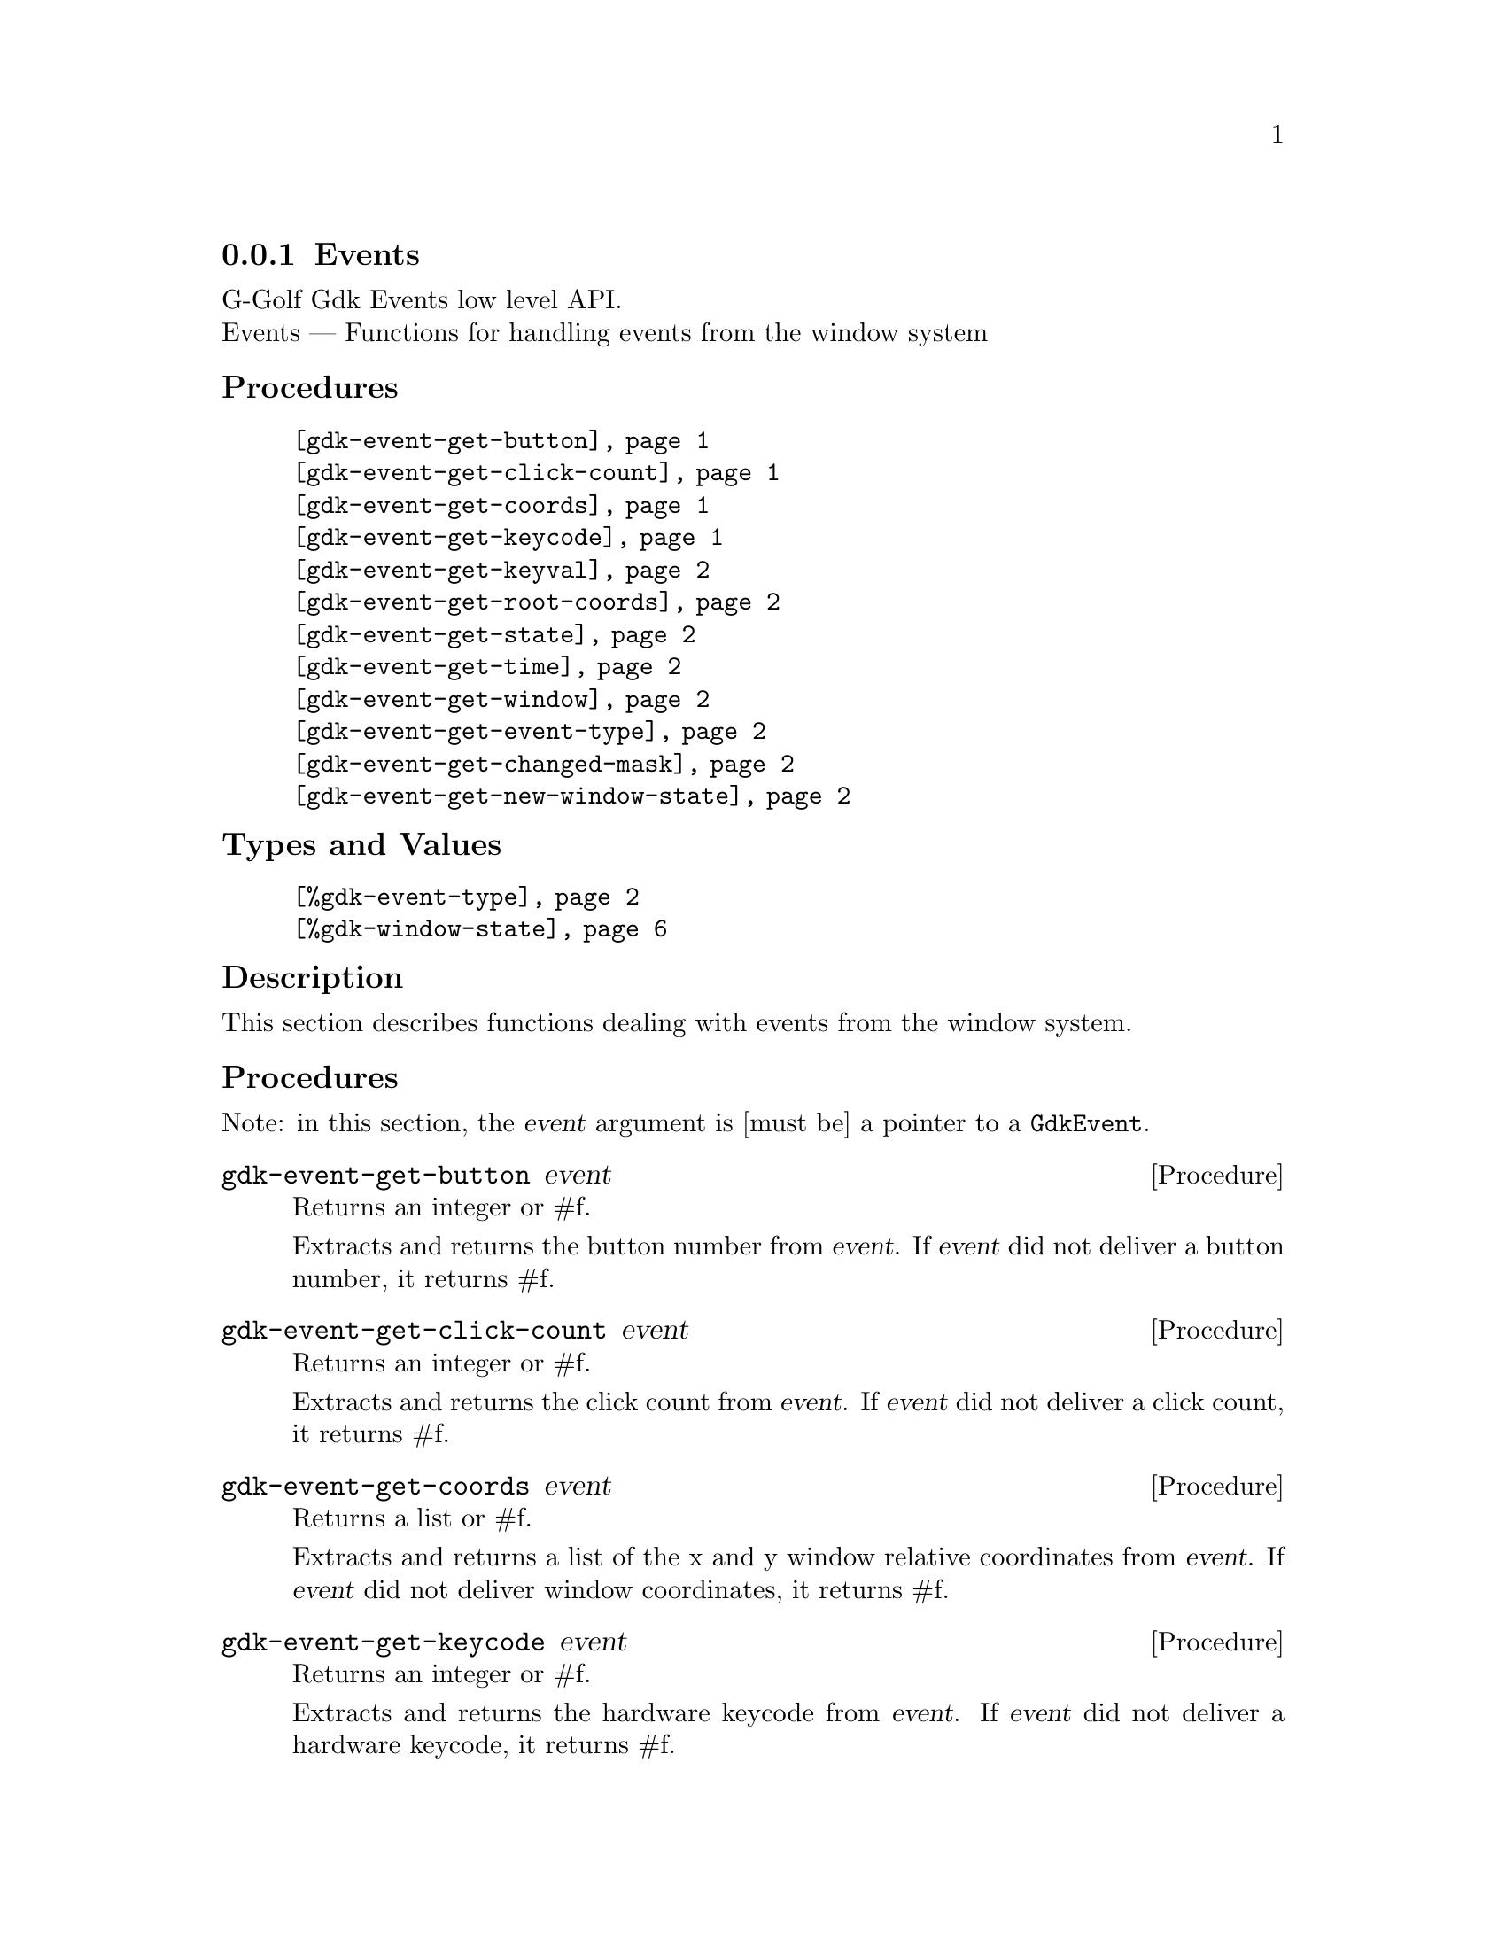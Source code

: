 @c -*-texinfo-*-
@c This is part of the GNU G-Golf Reference Manual.
@c Copyright (C) 2020 - 2021 Free Software Foundation, Inc.
@c See the file g-golf.texi for copying conditions.


@c @defindex tl


@node Events_
@subsection Events

G-Golf Gdk Events low level API.@*
Events — Functions for handling events from the window system


@subheading Procedures

@indentedblock
@table @code

@item @ref{gdk-event-get-button}
@item @ref{gdk-event-get-click-count}
@item @ref{gdk-event-get-coords}
@item @ref{gdk-event-get-keycode}
@item @ref{gdk-event-get-keyval}
@item @ref{gdk-event-get-root-coords}
@item @ref{gdk-event-get-state}
@item @ref{gdk-event-get-time}
@item @ref{gdk-event-get-window}
@item @ref{gdk-event-get-event-type}
@item @ref{gdk-event-get-changed-mask}
@item @ref{gdk-event-get-new-window-state}

@end table
@end indentedblock


@subheading Types and Values

@indentedblock
@table @code
@item @ref{%gdk-event-type}
@item @ref{%gdk-window-state}
@end table
@end indentedblock


@c @subheading Struct Hierarchy

@c @indentedblock
@c GIBaseInfo           	       		@*
@c @ @ +--- GIRegisteredTypeInfo  		@*
@c @ @ @ @ @ @ @ @ @ @ @  +--- GIEnumInfo
@c @end indentedblock


@subheading Description

This section describes functions dealing with events from the window
system.


@subheading Procedures

Note: in this section, the @var{event} argument is [must be] a pointer to
a @code{GdkEvent}.


@anchor{gdk-event-get-button}
@deffn Procedure gdk-event-get-button event

Returns an integer or #f.

Extracts and returns the button number from @var{event}. If @var{event}
did not deliver a button number, it returns #f.
@end deffn


@anchor{gdk-event-get-click-count}
@deffn Procedure gdk-event-get-click-count event

Returns an integer or #f.

Extracts and returns the click count from @var{event}. If @var{event}
did not deliver a click count, it returns #f.
@end deffn


@anchor{gdk-event-get-coords}
@deffn Procedure gdk-event-get-coords event

Returns a list or #f.

Extracts and returns a list of the x and y window relative coordinates
from @var{event}. If @var{event} did not deliver window coordinates, it
returns #f.
@end deffn


@anchor{gdk-event-get-keycode}
@deffn Procedure gdk-event-get-keycode event

Returns an integer or #f.

Extracts and returns the hardware keycode from @var{event}. If @var{event}
did not deliver a hardware keycode, it returns #f.
@end deffn


@anchor{gdk-event-get-keyval}
@deffn Procedure gdk-event-get-keyval event

Returns an integer or #f.

Extracts and returns the keyval from @var{event}. If @var{event} did not
deliver a key symbol, it returns #f.
@end deffn


@anchor{gdk-event-get-root-coords}
@deffn Procedure gdk-event-get-root-coords event

Returns a list or #f.

Extracts and returns a list of the x and y root window relative
coordinates from @var{event}. If @var{event} did not deliver root window
coordinates, it returns #f.
@end deffn


@anchor{gdk-event-get-state}
@deffn Procedure gdk-event-get-state event

Returns a (possibly empty) list of
@code{GdkModifierType}@footnote{G-Golf imports the
@code{GdkModifierType} from the Gdk namespace as a <gi-flag> instance,
which you may get executing @code{(gi-cache-ref 'flag
'gdk-modifier-type)}, then visualize running @code{describe} on the
former result. Please refer to the @uref{@value{UGDK-ModifierType}, enum
GdkModifierType} section of the Gdk Reference Manual for a complete list
and description of all modifier bit-flags.} or #f.
 
Obtains and returns the list of (the scheme representation of)
@code{GdkModifierType} for @var{event}. If @var{event} did not contain a
@samp{state} field, it returns #f.
@end deffn


@anchor{gdk-event-get-time}
@deffn Procedure gdk-event-get-time event

Returns an integer.

Obtains and returns the time stamp for @var{event}, if there is one,
otherwise, it returns @code{GDK_CURRENT_TIME} (and so does it if
@var{event} is @code{%null-pointer}).
@end deffn


@anchor{gdk-event-get-window}
@deffn Procedure gdk-event-get-window event

Returns a pointer.

Extracts and returns (a pointer to) the @code{GdkWindow} associated with
@var{event}.
@end deffn


@anchor{gdk-event-get-event-type}
@deffn Procedure gdk-event-get-event-type event

Returns the event type (symbol) name.

Obtains and returns the @ref{%gdk-event-type} (symbol) name for
@var{event}.
@end deffn


@anchor{gdk-event-get-changed-mask}
@deffn Procedure gdk-event-get-changed-mask event

Returns a list of flags.

Obtains and returns a list of @ref{%gdk-window-state} flags that have
changed for @var{event}.
@end deffn


@anchor{gdk-event-get-new-window-state}
@deffn Procedure gdk-event-get-new-window-state event

Returns a list of flags.

Obtains and returns a list of @ref{%gdk-window-state} flags for
@var{event}.
@end deffn


@subheading Types and Values


@anchor{%gdk-event-type}
@defivar <gi-enum> %gdk-event-type

Specifies the type of the event.

Do not confuse these events with the signals that GTK+ widgets
emit. Although many of these events result in corresponding signals
being emitted, the events are often transformed or filtered along the
way.

An instance of @code{<gi-enum>}, who's members are the scheme
representation of the @code{GdkEventType}.

@indentedblock
@emph{g-name}: GdkEventType @*
@emph{name}: gdk-event-type @*
@emph{enum-set}:
@indentedblock
@table @code

@item nothing
A special code to indicate a null event.

@item delete

The window manager has requested that the toplevel window be hidden or
destroyed, usually when the user clicks on a special icon in the title
bar.

@item destroy
The window has been destroyed.

@item expose
All or part of the window has become visible and needs to be redrawn.

@item motion-notify
The pointer (usually a mouse) has moved.

@item button-press
A mouse button has been pressed.

@item 2button-press
A mouse button has been double-clicked (clicked twice within a short
period of time). Note that each click also generates a button-press
event.

@item double-button-press
Alias for 2button-press, added in 3.6.

@item 3button-press
A mouse button has been clicked 3 times in a short period of time. Note
that each click also generates a button-press event.

@item triple-button-press
Alias for 3button-press, added in 3.6.

@item button-release
A mouse button has been released.

@item key-press
A key has been pressed.

@item key-release
A key has been released.

@item enter-notify
The pointer has entered the window.

@item leave-notify
The pointer has left the window.

@item focus-change
The keyboard focus has entered or left the window.

@item configure
The size, position or stacking order of the window has changed. Note
that GTK+ discards these events for window-child windows.

@item map
The window has been mapped.

@item unmap
The window has been unmapped.

@item property-notify
A property on the window has been changed or deleted.

@item selection-clear

The application has lost ownership of a selection.

@item selection-request
Another application has requested a selection.

@item selection-notify
A selection has been received.

@item proximity-in
An input device has moved into contact with a sensing surface (e.g. a
touchscreen or graphics tablet).

@item proximity-out
An input device has moved out of contact with a sensing surface.

@item drag-enter
The mouse has entered the window while a drag is in progress.

@item drag-leave
The mouse has left the window while a drag is in progress.

@item drag-motion
The mouse has moved in the window while a drag is in progress.

@item drag-status
The status of the drag operation initiated by the window has changed.

@item drop-start
A drop operation onto the window has started.

@item drop-finished
The drop operation initiated by the window has completed.

@item client-event
A message has been received from another application.

@item visibility-notify
The window visibility status has changed.

@item scroll
The scroll wheel was turned

@item window-state
The state of a window has changed. See GdkWindowState for the possible
window states

@item setting
A setting has been modified.

@item owner-change
The owner of a selection has changed. This event type was added in 2.6

@item grab-broken
A pointer or keyboard grab was broken. This event type was added in 2.8.

@item damage
The content of the window has been changed. This event type was added in
2.14.

@item touch-begin
A new touch event sequence has just started. This event type was added
in 3.4.

@item touch-update
A touch event sequence has been updated. This event type was added in
3.4.

@item touch-end
A touch event sequence has finished. This event type was added in 3.4.

@item touch-cancel
A touch event sequence has been canceled. This event type was added in
3.4.

@item touchpad-swipe
A touchpad swipe gesture event, the current state is determined by its
phase field. This event type was added in 3.18.

@item touchpad-pinch
A touchpad pinch gesture event, the current state is determined by its
phase field. This event type was added in 3.18.

@item pad-button-press
A tablet pad button press event. This event type was added in 3.22.

@item pad-button-release
A tablet pad button release event. This event type was added in 3.22.

@item pad-ring
A tablet pad axis event from a "ring". This event type was added in
3.22.

@item pad-strip
A tablet pad axis event from a "strip". This event type was added in
3.22.

@item pad-group-mode
A tablet pad group mode change. This event type was added in 3.22.

@item event-last
marks the end of the GdkEventType enumeration. Added in 2.18

@end table
@end indentedblock
@end indentedblock
@end defivar


@anchor{%gdk-window-state}
@defivar <gi-flag> %gdk-window-state

Specifies the state of a toplevel window.

An instance of @code{<gi-flag>}, who's members are the scheme
representation of the @code{GdkWindowState}.

@indentedblock
@emph{g-name}: GdkWindowState @*
@emph{name}: gdk-window-state @*
@emph{enum-set}:
@indentedblock
@table @code

@item withdrawn
The window is not shown.

@item iconified
The window is minimized.

@item maximized
The window is maximized.

@item sticky
The window is sticky

@item fullscreen
The window is maximized without decorations.

@item above
The window is kept above other windows.

@item below
The window is kept below other windows.

@item focused
The window is presented as focused (with active decorations).

@item tiled
The window is in a tiled state, Since 3.10. Since 3.22.23, this is
deprecated in favor of per-edge information.

@item top-tiled
Whether the top edge is tiled, Since 3.22.23

@item top-resizable
Whether the top edge is resizable, Since 3.22.23


@item right-tiled
Whether the right edge is tiled, Since 3.22.23

@item right-resizable
Whether the right edge is resizable, Since 3.22.23

@item bottom-tiled
Whether the bottom edge is tiled, Since 3.22.23

@item bottom-resizable
Whether the bottom edge is resizable, Since 3.22.23

@item left-tiled
Whether the left edge is tiled, Since 3.22.23

@item left-resizable
Whether the left edge is resizable, Since 3.22.23

@end table
@end indentedblock
@end indentedblock
@end defivar
